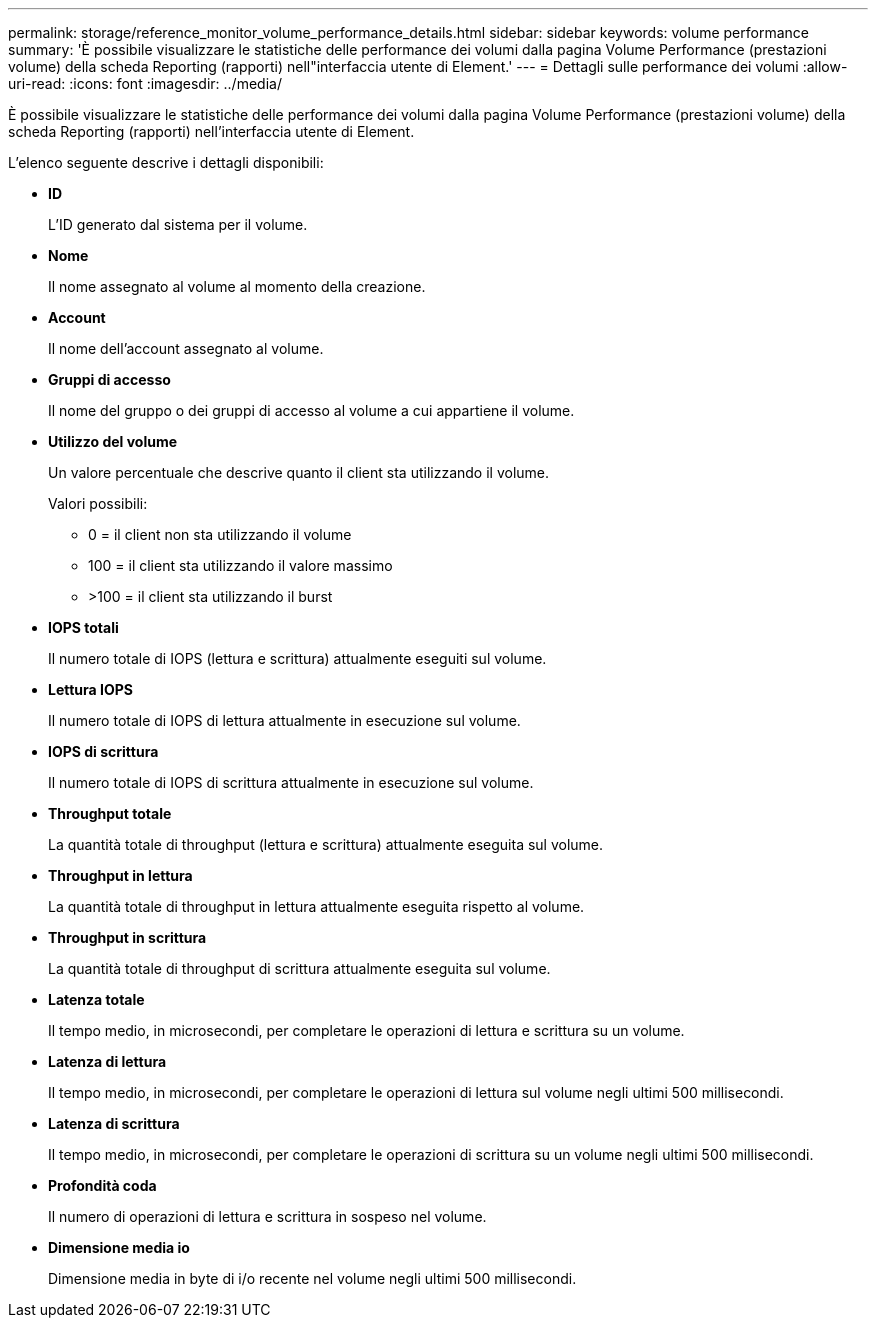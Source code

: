 ---
permalink: storage/reference_monitor_volume_performance_details.html 
sidebar: sidebar 
keywords: volume performance 
summary: 'È possibile visualizzare le statistiche delle performance dei volumi dalla pagina Volume Performance (prestazioni volume) della scheda Reporting (rapporti) nell"interfaccia utente di Element.' 
---
= Dettagli sulle performance dei volumi
:allow-uri-read: 
:icons: font
:imagesdir: ../media/


[role="lead"]
È possibile visualizzare le statistiche delle performance dei volumi dalla pagina Volume Performance (prestazioni volume) della scheda Reporting (rapporti) nell'interfaccia utente di Element.

L'elenco seguente descrive i dettagli disponibili:

* *ID*
+
L'ID generato dal sistema per il volume.

* *Nome*
+
Il nome assegnato al volume al momento della creazione.

* *Account*
+
Il nome dell'account assegnato al volume.

* *Gruppi di accesso*
+
Il nome del gruppo o dei gruppi di accesso al volume a cui appartiene il volume.

* *Utilizzo del volume*
+
Un valore percentuale che descrive quanto il client sta utilizzando il volume.

+
Valori possibili:

+
** 0 = il client non sta utilizzando il volume
** 100 = il client sta utilizzando il valore massimo
** >100 = il client sta utilizzando il burst


* *IOPS totali*
+
Il numero totale di IOPS (lettura e scrittura) attualmente eseguiti sul volume.

* *Lettura IOPS*
+
Il numero totale di IOPS di lettura attualmente in esecuzione sul volume.

* *IOPS di scrittura*
+
Il numero totale di IOPS di scrittura attualmente in esecuzione sul volume.

* *Throughput totale*
+
La quantità totale di throughput (lettura e scrittura) attualmente eseguita sul volume.

* *Throughput in lettura*
+
La quantità totale di throughput in lettura attualmente eseguita rispetto al volume.

* *Throughput in scrittura*
+
La quantità totale di throughput di scrittura attualmente eseguita sul volume.

* *Latenza totale*
+
Il tempo medio, in microsecondi, per completare le operazioni di lettura e scrittura su un volume.

* *Latenza di lettura*
+
Il tempo medio, in microsecondi, per completare le operazioni di lettura sul volume negli ultimi 500 millisecondi.

* *Latenza di scrittura*
+
Il tempo medio, in microsecondi, per completare le operazioni di scrittura su un volume negli ultimi 500 millisecondi.

* *Profondità coda*
+
Il numero di operazioni di lettura e scrittura in sospeso nel volume.

* *Dimensione media io*
+
Dimensione media in byte di i/o recente nel volume negli ultimi 500 millisecondi.


